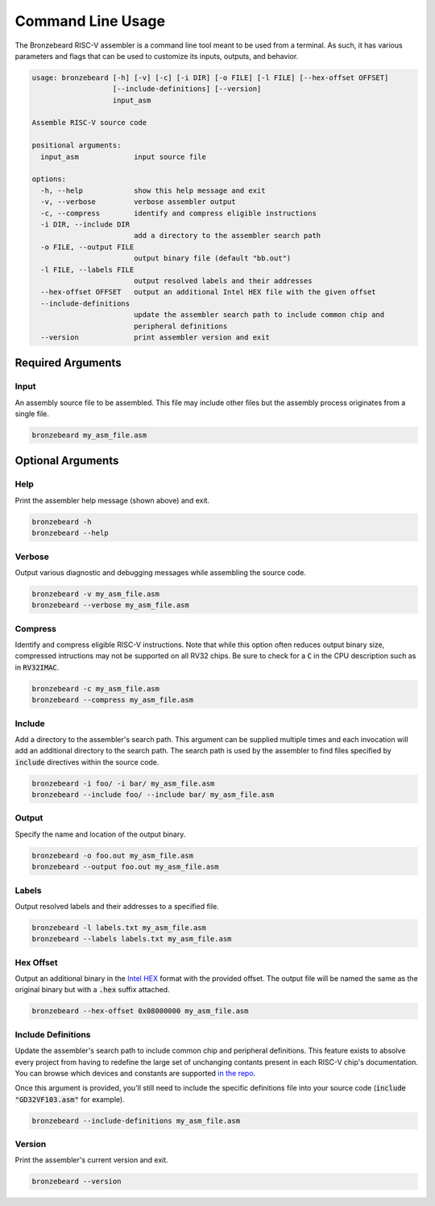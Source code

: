 Command Line Usage
==================
The Bronzebeard RISC-V assembler is a command line tool meant to be used from a terminal.
As such, it has various parameters and flags that can be used to customize its inputs, outputs, and behavior.

.. code-block:: none

  usage: bronzebeard [-h] [-v] [-c] [-i DIR] [-o FILE] [-l FILE] [--hex-offset OFFSET]
                     [--include-definitions] [--version]
                     input_asm
  
  Assemble RISC-V source code
  
  positional arguments:
    input_asm             input source file
  
  options:
    -h, --help            show this help message and exit
    -v, --verbose         verbose assembler output
    -c, --compress        identify and compress eligible instructions
    -i DIR, --include DIR
                          add a directory to the assembler search path
    -o FILE, --output FILE
                          output binary file (default "bb.out")
    -l FILE, --labels FILE
                          output resolved labels and their addresses
    --hex-offset OFFSET   output an additional Intel HEX file with the given offset
    --include-definitions
                          update the assembler search path to include common chip and
                          peripheral definitions
    --version             print assembler version and exit

Required Arguments
------------------

Input
^^^^^
An assembly source file to be assembled.
This file may include other files but the assembly process originates from a single file.

.. code-block:: none

  bronzebeard my_asm_file.asm

Optional Arguments
------------------

Help
^^^^
Print the assembler help message (shown above) and exit.

.. code-block:: none

  bronzebeard -h
  bronzebeard --help

Verbose
^^^^^^^
Output various diagnostic and debugging messages while assembling the source code.

.. code-block:: none

  bronzebeard -v my_asm_file.asm
  bronzebeard --verbose my_asm_file.asm

Compress
^^^^^^^^
Identify and compress eligible RISC-V instructions.
Note that while this option often reduces output binary size, compressed intructions may not be supported on all RV32 chips.
Be sure to check for a :code:`C` in the CPU description such as in :code:`RV32IMAC`.

.. code-block:: none

  bronzebeard -c my_asm_file.asm
  bronzebeard --compress my_asm_file.asm

Include
^^^^^^^
Add a directory to the assembler's search path.
This argument can be supplied multiple times and each invocation will add an additional directory to the search path.
The search path is used by the assembler to find files specified by :code:`include` directives within the source code.

.. code-block:: none

  bronzebeard -i foo/ -i bar/ my_asm_file.asm
  bronzebeard --include foo/ --include bar/ my_asm_file.asm

Output
^^^^^^
Specify the name and location of the output binary.

.. code-block:: none

  bronzebeard -o foo.out my_asm_file.asm
  bronzebeard --output foo.out my_asm_file.asm

Labels
^^^^^^
Output resolved labels and their addresses to a specified file.

.. code-block:: none

  bronzebeard -l labels.txt my_asm_file.asm
  bronzebeard --labels labels.txt my_asm_file.asm

Hex Offset
^^^^^^^^^^
Output an additional binary in the `Intel HEX <https://en.wikipedia.org/wiki/Intel_HEX>`_ format with the provided offset.
The output file will be named the same as the original binary but with a :code:`.hex` suffix attached.

.. code-block:: none

  bronzebeard --hex-offset 0x08000000 my_asm_file.asm

Include Definitions
^^^^^^^^^^^^^^^^^^^
Update the assembler's search path to include common chip and peripheral definitions.
This feature exists to absolve every project from having to redefine the large set of unchanging contants present in each RISC-V chip's documentation.
You can browse which devices and constants are supported `in the repo <https://github.com/theandrew168/bronzebeard/tree/master/bronzebeard/definitions>`_.

Once this argument is provided, you'll still need to include the specific definitions file into your source code (:code:`include "GD32VF103.asm"` for example).

.. code-block:: none

  bronzebeard --include-definitions my_asm_file.asm

Version
^^^^^^^
Print the assembler's current version and exit.

.. code-block:: none

  bronzebeard --version
